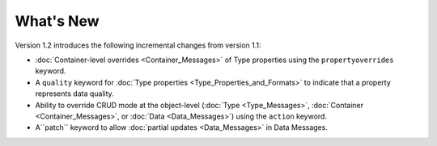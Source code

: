 What's New
==========

Version 1.2 introduces the following incremental changes from version 1.1:

- :doc:`Container-level overrides <Container_Messages>` of Type properties using the ``propertyoverrides`` keyword. 
- A ``quality`` keyword for :doc:`Type properties <Type_Properties_and_Formats>` to indicate that a property represents data quality.
- Ability to override CRUD mode at the object-level (:doc:`Type <Type_Messages>`, :doc:`Container <Container_Messages>`, or :doc:`Data <Data_Messages>`) using the ``action`` keyword.
- A``patch`` keyword to allow :doc:`partial updates <Data_Messages>` in Data Messages.

